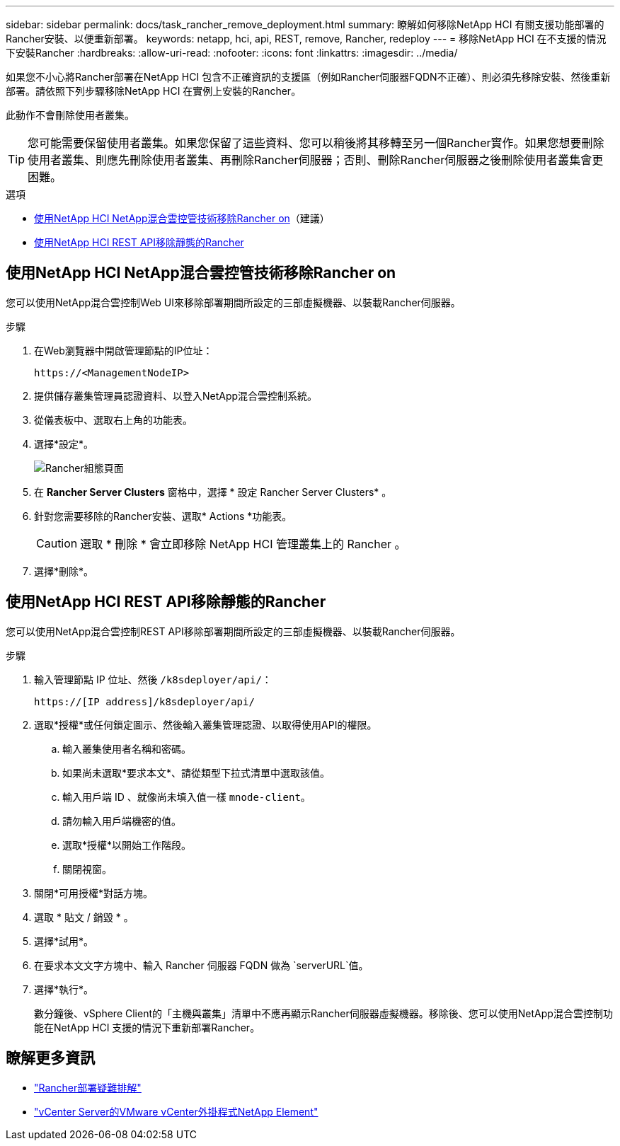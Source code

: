 ---
sidebar: sidebar 
permalink: docs/task_rancher_remove_deployment.html 
summary: 瞭解如何移除NetApp HCI 有關支援功能部署的Rancher安裝、以便重新部署。 
keywords: netapp, hci, api, REST, remove, Rancher, redeploy 
---
= 移除NetApp HCI 在不支援的情況下安裝Rancher
:hardbreaks:
:allow-uri-read: 
:nofooter: 
:icons: font
:linkattrs: 
:imagesdir: ../media/


[role="lead"]
如果您不小心將Rancher部署在NetApp HCI 包含不正確資訊的支援區（例如Rancher伺服器FQDN不正確）、則必須先移除安裝、然後重新部署。請依照下列步驟移除NetApp HCI 在實例上安裝的Rancher。

此動作不會刪除使用者叢集。


TIP: 您可能需要保留使用者叢集。如果您保留了這些資料、您可以稍後將其移轉至另一個Rancher實作。如果您想要刪除使用者叢集、則應先刪除使用者叢集、再刪除Rancher伺服器；否則、刪除Rancher伺服器之後刪除使用者叢集會更困難。

.選項
* <<使用NetApp HCI NetApp混合雲控管技術移除Rancher on>>（建議）
* <<使用NetApp HCI REST API移除靜態的Rancher>>




== 使用NetApp HCI NetApp混合雲控管技術移除Rancher on

您可以使用NetApp混合雲控制Web UI來移除部署期間所設定的三部虛擬機器、以裝載Rancher伺服器。

.步驟
. 在Web瀏覽器中開啟管理節點的IP位址：
+
[listing]
----
https://<ManagementNodeIP>
----
. 提供儲存叢集管理員認證資料、以登入NetApp混合雲控制系統。
. 從儀表板中、選取右上角的功能表。
. 選擇*設定*。
+
image::hcc_configure.png[Rancher組態頁面]

. 在 *Rancher Server Clusters* 窗格中，選擇 * 設定 Rancher Server Clusters* 。
. 針對您需要移除的Rancher安裝、選取* Actions *功能表。
+

CAUTION: 選取 * 刪除 * 會立即移除 NetApp HCI 管理叢集上的 Rancher 。

. 選擇*刪除*。




== 使用NetApp HCI REST API移除靜態的Rancher

您可以使用NetApp混合雲控制REST API移除部署期間所設定的三部虛擬機器、以裝載Rancher伺服器。

.步驟
. 輸入管理節點 IP 位址、然後 `/k8sdeployer/api/`：
+
[listing]
----
https://[IP address]/k8sdeployer/api/
----
. 選取*授權*或任何鎖定圖示、然後輸入叢集管理認證、以取得使用API的權限。
+
.. 輸入叢集使用者名稱和密碼。
.. 如果尚未選取*要求本文*、請從類型下拉式清單中選取該值。
.. 輸入用戶端 ID 、就像尚未填入值一樣 `mnode-client`。
.. 請勿輸入用戶端機密的值。
.. 選取*授權*以開始工作階段。
.. 關閉視窗。


. 關閉*可用授權*對話方塊。
. 選取 * 貼文 / 銷毀 * 。
. 選擇*試用*。
. 在要求本文文字方塊中、輸入 Rancher 伺服器 FQDN 做為 `serverURL`值。
. 選擇*執行*。
+
數分鐘後、vSphere Client的「主機與叢集」清單中不應再顯示Rancher伺服器虛擬機器。移除後、您可以使用NetApp混合雲控制功能在NetApp HCI 支援的情況下重新部署Rancher。



[discrete]
== 瞭解更多資訊

* https://kb.netapp.com/Advice_and_Troubleshooting/Data_Storage_Software/Management_services_for_Element_Software_and_NetApp_HCI/NetApp_HCI_and_Rancher_troubleshooting["Rancher部署疑難排解"^]
* https://docs.netapp.com/us-en/vcp/index.html["vCenter Server的VMware vCenter外掛程式NetApp Element"^]

